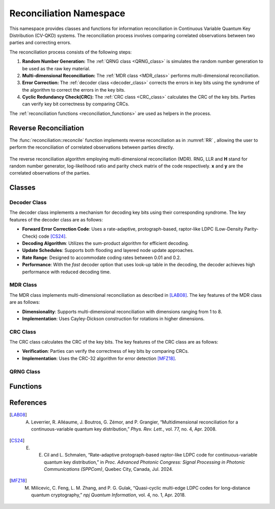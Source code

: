 
Reconciliation Namespace
##############################

This namespace provides classes and functions for information reconciliation in Continuous Variable Quantum Key Distribution (CV-QKD) systems. The reconciliation process involves comparing correlated observations between two parties and correcting errors.

The reconciliation process consists of the following steps:

1. **Random Number Generation:** The :ref:`QRNG class <QRNG_class>` is simulates the random number generation to be used as the raw key material. 
2. **Multi-dimensional Reconciliation:** The :ref:`MDR class <MDR_class>` performs multi-dimensional reconciliation. 
3. **Error Correction:** The :ref:`decoder class <decoder_class>` corrects the errors in key bits using the syndrome of the  algorithm to correct the errors in the key bits.
4. **Cyclic Redundancy Check(CRC):**  The :ref:`CRC class <CRC_class>` calculates the CRC of the key bits. Parties can verify key bit correctness by comparing CRCs.


The :ref:`reconciliation functions <reconciliation_functions>` are used as helpers in the process. 


Reverse Reconciliation
----------------------

The :func:`reconciliation::reconcile` function implements reverse reconciliation as in :numref:`RR` , allowing the user to perform the reconciliation of correlated observations between parties directly.


.. figure:: figures/RR.png
    :width: 80%
    :align: center
    :name: RR

    The reverse reconciliation algorithm employing multi-dimensional reconciliation (MDR). RNG, LLR and **H** stand for random number generator, log-likelihood ratio and parity check matrix of the code respectively. **x** and **y** are the correlated observations of the parties.




Classes
----------------------

.. _decoder_class:

Decoder Class
============================

The decoder class implements a mechanism for decoding key bits using their corresponding syndrome. The key features of the decoder class are as follows:

* **Forward Error Correction Code**: Uses a rate-adaptive, protograph-based, raptor-like LDPC (Low-Density Parity-Check) code [CS24]_.
* **Decoding Algorithm**: Utilizes the sum-product algorithm for efficient decoding.
* **Update Schedules**: Supports both flooding and layered node update approaches.
* **Rate Range**: Designed to accommodate coding rates between 0.01 and 0.2.
* **Performance**: With the `fast` decoder option that uses look-up table in the decoding, the decoder achieves high performance with reduced decoding time.

.. doxygenclass:: reconciliation::decoder
    :members:
    :protected-members:
    :private-members:    


.. _MDR_class:
MDR Class
============================

The MDR class implements multi-dimensional reconciliation as described in [LAB08]_. The key features of the MDR class are as follows:

* **Dimensionality**: Supports multi-dimensional reconciliation with dimensions ranging from 1 to 8.
* **Implementation**: Uses Cayley-Dickson construction for rotations in higher dimensions.

.. doxygenclass:: reconciliation::MDR
    :members:
    :protected-members:
    :private-members:    

.. _CRC_class:
CRC Class
============================

The CRC class calculates the CRC of the key bits. The key features of the CRC class are as follows:

* **Verification**: Parties can verify the correctness of key bits by comparing CRCs.
* **Implementation**: Uses the CRC-32 algorithm for error detection [MFZ18]_.

.. doxygenclass:: reconciliation::CRC
    :members:
    :protected-members:
    :private-members:    

.. _QRNG_class:
QRNG Class
============================


.. doxygenclass:: reconciliation::QRNG
    :members:
    :protected-members:
    :private-members:    



.. _reconciliation_functions:
Functions
---------------

.. doxygennamespace:: reconciliation

References
----------------

.. [LAB08] A. Leverrier, R. Alléaume, J. Boutros, G. Zémor, and P. Grangier, “Multidimensional reconciliation for a continuous-variable quantum key distribution,” *Phys. Rev. Lett.*, vol. 77, no. 4, Apr. 2008.
.. [CS24] E. E. Cil and L. Schmalen, “Rate-adaptive protograph-based raptor-like LDPC code for continuous-variable quantum key distribution,” in *Proc. Advanced Photonic Congress: Signal Processing in Photonic Communications (SPPCom)*, Quebec City, Canada, Jul. 2024.
.. [MFZ18] M. Milicevic, C. Feng, L. M. Zhang, and P. G. Gulak, “Quasi-cyclic multi-edge LDPC codes for long-distance quantum cryptography,” *npj Quantum Information*, vol. 4, no. 1, Apr. 2018.

